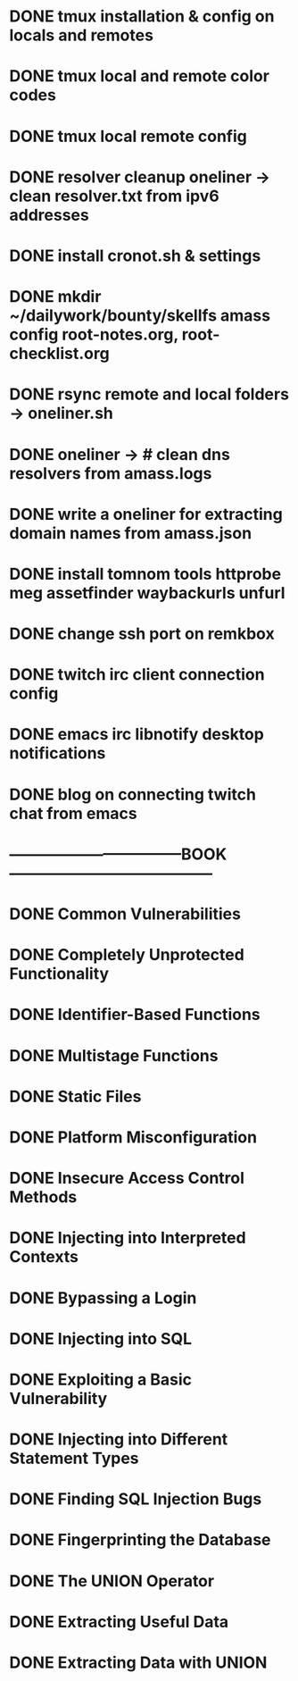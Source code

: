 * DONE tmux installation & config on locals and remotes 
* DONE tmux local and remote color codes
* DONE tmux local remote config
* DONE resolver cleanup oneliner ->  clean resolver.txt from ipv6 addresses
* DONE install cronot.sh & settings
* DONE mkdir ~/dailywork/bounty/skellfs amass config root-notes.org, root-checklist.org
* DONE rsync remote and local folders -> oneliner.sh
* DONE oneliner -> # clean dns resolvers from amass.logs 
* DONE write a oneliner for extracting domain names from amass.json
* DONE install tomnom tools httprobe meg assetfinder waybackurls unfurl
* DONE change ssh port on remkbox
* DONE twitch irc client connection config
* DONE emacs irc libnotify desktop notifications
* DONE blog on connecting twitch chat from emacs
* ---------------------------------BOOK---------------------------------------
* DONE Common Vulnerabilities 
* DONE Completely Unprotected Functionality
* DONE Identifier-Based Functions
* DONE Multistage Functions
* DONE Static Files
* DONE Platform Misconfiguration
* DONE Insecure Access Control Methods
* DONE Injecting into Interpreted Contexts 
* DONE Bypassing a Login
* DONE Injecting into SQL
* DONE Exploiting a Basic Vulnerability
* DONE Injecting into Different Statement Types
* DONE Finding SQL Injection Bugs
* DONE Fingerprinting the Database
* DONE The UNION Operator
* DONE Extracting Useful Data
* DONE Extracting Data with UNION
